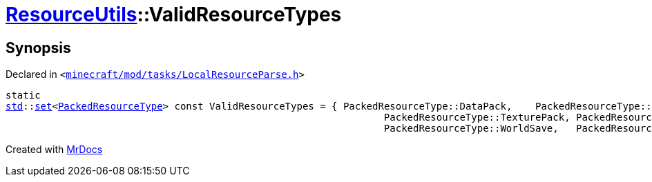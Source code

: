 [#ResourceUtils-ValidResourceTypes]
= xref:ResourceUtils.adoc[ResourceUtils]::ValidResourceTypes
:relfileprefix: ../
:mrdocs:


== Synopsis

Declared in `&lt;https://github.com/PrismLauncher/PrismLauncher/blob/develop/launcher/minecraft/mod/tasks/LocalResourceParse.h#L32[minecraft&sol;mod&sol;tasks&sol;LocalResourceParse&period;h]&gt;`

[source,cpp,subs="verbatim,replacements,macros,-callouts"]
----
static
xref:std.adoc[std]::xref:std/set.adoc[set]&lt;xref:PackedResourceType.adoc[PackedResourceType]&gt; const ValidResourceTypes = &lcub; PackedResourceType&colon;&colon;DataPack,    PackedResourceType&colon;&colon;ResourcePack,
                                                                 PackedResourceType&colon;&colon;TexturePack, PackedResourceType&colon;&colon;ShaderPack,
                                                                 PackedResourceType&colon;&colon;WorldSave,   PackedResourceType&colon;&colon;Mod &rcub;;
----



[.small]#Created with https://www.mrdocs.com[MrDocs]#
